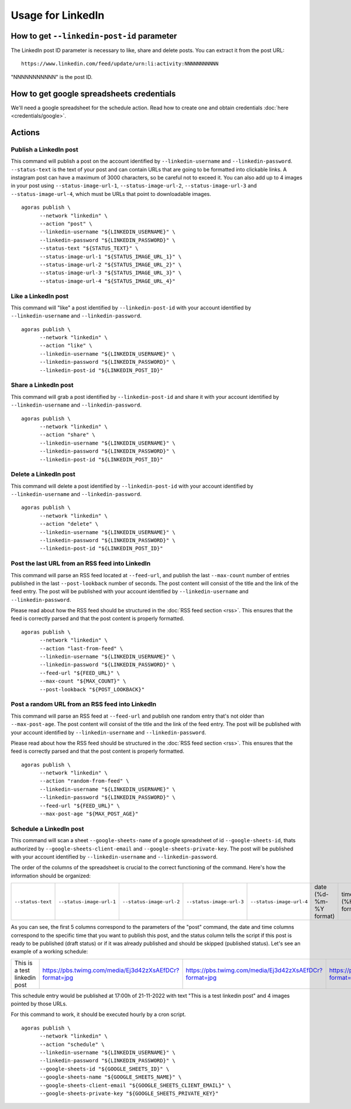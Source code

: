Usage for LinkedIn
==================

How to get ``--linkedin-post-id`` parameter
~~~~~~~~~~~~~~~~~~~~~~~~~~~~~~~~~~~~~~~~~~~

The LinkedIn post ID parameter is necessary to like, share and delete posts. You can extract it from the post URL::

      https://www.linkedin.com/feed/update/urn:li:activity:NNNNNNNNNNN

"NNNNNNNNNNN" is the post ID.

How to get google spreadsheets credentials
~~~~~~~~~~~~~~~~~~~~~~~~~~~~~~~~~~~~~~~~~~

We'll need a google spreadsheet for the schedule action. Read how to create one and obtain credentials :doc:`here <credentials/google>`.

Actions
~~~~~~~

Publish a LinkedIn post
-----------------------

This command will publish a post on the account identified by ``--linkedin-username`` and ``--linkedin-password``. ``--status-text`` is the text of your post and can contain URLs that are going to be formatted into clickable links. A instagram post can have a maximum of 3000 characters, so be careful not to exceed it. You can also add up to 4 images in your post using ``--status-image-url-1``, ``--status-image-url-2``, ``--status-image-url-3`` and ``--status-image-url-4``, which must be URLs that point to downloadable images.
::

      agoras publish \
            --network "linkedin" \
            --action "post" \
            --linkedin-username "${LINKEDIN_USERNAME}" \
            --linkedin-password "${LINKEDIN_PASSWORD}" \
            --status-text "${STATUS_TEXT}" \
            --status-image-url-1 "${STATUS_IMAGE_URL_1}" \
            --status-image-url-2 "${STATUS_IMAGE_URL_2}" \
            --status-image-url-3 "${STATUS_IMAGE_URL_3}" \
            --status-image-url-4 "${STATUS_IMAGE_URL_4}"



Like a LinkedIn post
--------------------

This command will "like" a post identified by ``--linkedin-post-id`` with your account identified by ``--linkedin-username`` and ``--linkedin-password``.
::

      agoras publish \
            --network "linkedin" \
            --action "like" \
            --linkedin-username "${LINKEDIN_USERNAME}" \
            --linkedin-password "${LINKEDIN_PASSWORD}" \
            --linkedin-post-id "${LINKEDIN_POST_ID}"



Share a LinkedIn post
---------------------

This command will grab a post identified by ``--linkedin-post-id`` and share it with your account identified by ``--linkedin-username`` and ``--linkedin-password``.
::

      agoras publish \
            --network "linkedin" \
            --action "share" \
            --linkedin-username "${LINKEDIN_USERNAME}" \
            --linkedin-password "${LINKEDIN_PASSWORD}" \
            --linkedin-post-id "${LINKEDIN_POST_ID}"



Delete a LinkedIn post
----------------------

This command will delete a post identified by ``--linkedin-post-id`` with your account identified by ``--linkedin-username`` and ``--linkedin-password``.
::

      agoras publish \
            --network "linkedin" \
            --action "delete" \
            --linkedin-username "${LINKEDIN_USERNAME}" \
            --linkedin-password "${LINKEDIN_PASSWORD}" \
            --linkedin-post-id "${LINKEDIN_POST_ID}"



Post the last URL from an RSS feed into LinkedIn
-------------------------------------------------

This command will parse an RSS feed located at ``--feed-url``, and publish the last ``--max-count`` number of entries published in the last ``--post-lookback`` number of seconds. The post content will consist of the title and the link of the feed entry. The post will be published with your account identified by ``--linkedin-username`` and ``--linkedin-password``.

Please read about how the RSS feed should be structured in the :doc:`RSS feed section <rss>`. This ensures that the feed is correctly parsed and that the post content is properly formatted.
::

      agoras publish \
            --network "linkedin" \
            --action "last-from-feed" \
            --linkedin-username "${LINKEDIN_USERNAME}" \
            --linkedin-password "${LINKEDIN_PASSWORD}" \
            --feed-url "${FEED_URL}" \
            --max-count "${MAX_COUNT}" \
            --post-lookback "${POST_LOOKBACK}"



Post a random URL from an RSS feed into LinkedIn
-------------------------------------------------

This command will parse an RSS feed at ``--feed-url`` and publish one random entry that's not older than ``--max-post-age``. The post content will consist of the title and the link of the feed entry. The post will be published with your account identified by ``--linkedin-username`` and ``--linkedin-password``.

Please read about how the RSS feed should be structured in the :doc:`RSS feed section <rss>`. This ensures that the feed is correctly parsed and that the post content is properly formatted.
::

      agoras publish \
            --network "linkedin" \
            --action "random-from-feed" \
            --linkedin-username "${LINKEDIN_USERNAME}" \
            --linkedin-password "${LINKEDIN_PASSWORD}" \
            --feed-url "${FEED_URL}" \
            --max-post-age "${MAX_POST_AGE}"



Schedule a LinkedIn post
------------------------

This command will scan a sheet ``--google-sheets-name`` of a google spreadsheet of id ``--google-sheets-id``, thats authorized by ``--google-sheets-client-email`` and ``--google-sheets-private-key``. The post will be published with your account identified by ``--linkedin-username`` and ``--linkedin-password``.

The order of the columns of the spreadsheet is crucial to the correct functioning of the command. Here's how the information should be organized:

+--------------------+---------------------------+---------------------------+---------------------------+---------------------------+-------------------------+-------------------+------------------------------+
| ``--status-text``  | ``--status-image-url-1``  | ``--status-image-url-2``  | ``--status-image-url-3``  | ``--status-image-url-4``  | date (%d-%m-%Y format)  | time (%H format)  | status (draft or published)  |
+--------------------+---------------------------+---------------------------+---------------------------+---------------------------+-------------------------+-------------------+------------------------------+

As you can see, the first 5 columns correspond to the parameters of the "post" command, the date and time columns correspond to the specific time that you want to publish this post, and the status column tells the script if this post is ready to be published (draft status) or if it was already published and should be skipped (published status). Let's see an example of a working schedule:

+-------------------------------+---------------------------------------------------------+---------------------------------------------------------+---------------------------------------------------------+---------------------------------------------------------+-------------+-----+--------+
| This is a test linkedin post  | https://pbs.twimg.com/media/Ej3d42zXsAEfDCr?format=jpg  | https://pbs.twimg.com/media/Ej3d42zXsAEfDCr?format=jpg  | https://pbs.twimg.com/media/Ej3d42zXsAEfDCr?format=jpg  | https://pbs.twimg.com/media/Ej3d42zXsAEfDCr?format=jpg  | 21-11-2022  | 17  | draft  |
+-------------------------------+---------------------------------------------------------+---------------------------------------------------------+---------------------------------------------------------+---------------------------------------------------------+-------------+-----+--------+

This schedule entry would be published at 17:00h of 21-11-2022 with text "This is a test linkedin post" and 4 images pointed by those URLs.

For this command to work, it should be executed hourly by a cron script.
::

      agoras publish \
            --network "linkedin" \
            --action "schedule" \
            --linkedin-username "${LINKEDIN_USERNAME}" \
            --linkedin-password "${LINKEDIN_PASSWORD}" \
            --google-sheets-id "${GOOGLE_SHEETS_ID}" \
            --google-sheets-name "${GOOGLE_SHEETS_NAME}" \
            --google-sheets-client-email "${GOOGLE_SHEETS_CLIENT_EMAIL}" \
            --google-sheets-private-key "${GOOGLE_SHEETS_PRIVATE_KEY}"

